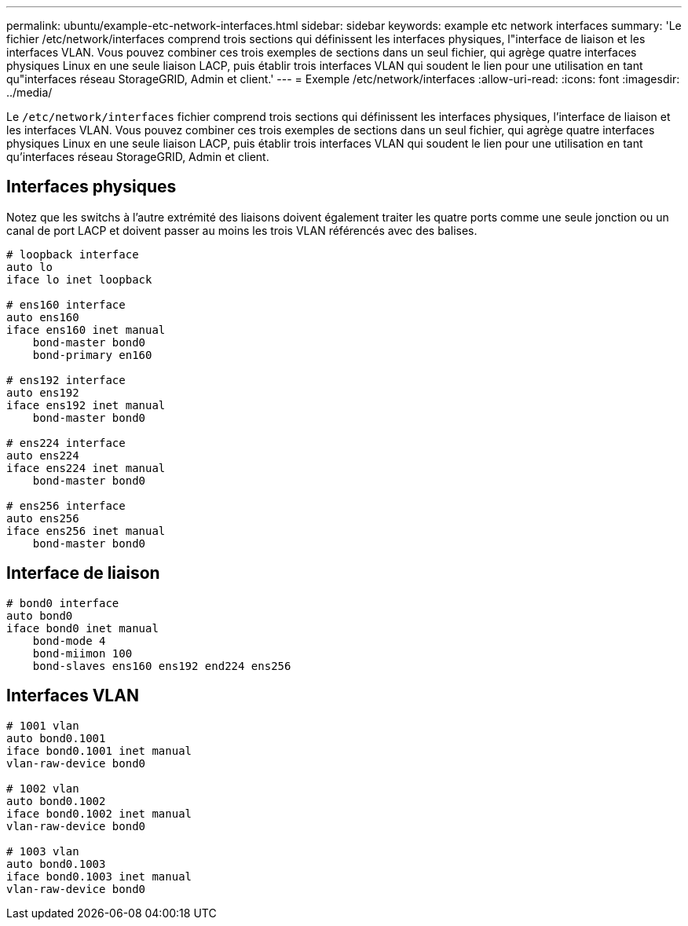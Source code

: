 ---
permalink: ubuntu/example-etc-network-interfaces.html 
sidebar: sidebar 
keywords: example etc network interfaces 
summary: 'Le fichier /etc/network/interfaces comprend trois sections qui définissent les interfaces physiques, l"interface de liaison et les interfaces VLAN. Vous pouvez combiner ces trois exemples de sections dans un seul fichier, qui agrège quatre interfaces physiques Linux en une seule liaison LACP, puis établir trois interfaces VLAN qui soudent le lien pour une utilisation en tant qu"interfaces réseau StorageGRID, Admin et client.' 
---
= Exemple /etc/network/interfaces
:allow-uri-read: 
:icons: font
:imagesdir: ../media/


[role="lead"]
Le `/etc/network/interfaces` fichier comprend trois sections qui définissent les interfaces physiques, l'interface de liaison et les interfaces VLAN. Vous pouvez combiner ces trois exemples de sections dans un seul fichier, qui agrège quatre interfaces physiques Linux en une seule liaison LACP, puis établir trois interfaces VLAN qui soudent le lien pour une utilisation en tant qu'interfaces réseau StorageGRID, Admin et client.



== Interfaces physiques

Notez que les switchs à l'autre extrémité des liaisons doivent également traiter les quatre ports comme une seule jonction ou un canal de port LACP et doivent passer au moins les trois VLAN référencés avec des balises.

[listing]
----
# loopback interface
auto lo
iface lo inet loopback

# ens160 interface
auto ens160
iface ens160 inet manual
    bond-master bond0
    bond-primary en160

# ens192 interface
auto ens192
iface ens192 inet manual
    bond-master bond0

# ens224 interface
auto ens224
iface ens224 inet manual
    bond-master bond0

# ens256 interface
auto ens256
iface ens256 inet manual
    bond-master bond0
----


== Interface de liaison

[listing]
----
# bond0 interface
auto bond0
iface bond0 inet manual
    bond-mode 4
    bond-miimon 100
    bond-slaves ens160 ens192 end224 ens256
----


== Interfaces VLAN

[listing]
----
# 1001 vlan
auto bond0.1001
iface bond0.1001 inet manual
vlan-raw-device bond0

# 1002 vlan
auto bond0.1002
iface bond0.1002 inet manual
vlan-raw-device bond0

# 1003 vlan
auto bond0.1003
iface bond0.1003 inet manual
vlan-raw-device bond0
----